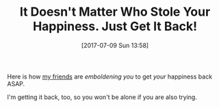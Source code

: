 #+BLOG: wisdomandwonder
#+POSTID: 10589
#+ORG2BLOG:
#+DATE: [2017-07-09 Sun 13:58]
#+OPTIONS: toc:nil num:nil todo:nil pri:nil tags:nil ^:nil
#+CATEGORY: Article
#+TAGS: Yoga, philosophy, Health, Happiness,
#+TITLE: It Doesn't Matter Who Stole Your Happiness. Just Get It Back!

Here is how [[https://aliveandhealthy.clickfunnels.com/ryjoy-pilot-landing-page][my friends]] are /emboldening you/ to get /your/ happiness back ASAP.

I'm getting it back, too, so you won't be alone if you are also trying.
